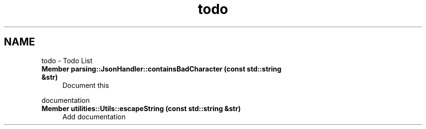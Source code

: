 .TH "todo" 3 "Fri Apr 26 2024 17:45:24" "Version 0.2.4" "JSON2Batch" \" -*- nroff -*-
.ad l
.nh
.SH NAME
todo \- Todo List 
.PP

.IP "\fBMember \fBparsing::JsonHandler::containsBadCharacter\fP (const std::string &str)\fP" 1c
Document this 
.PP
documentation  
.IP "\fBMember \fButilities::Utils::escapeString\fP (const std::string &str)\fP" 1c
Add documentation 
.PP

